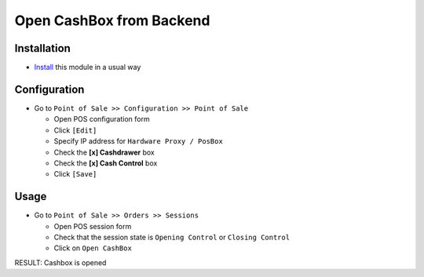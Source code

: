 ===========================
 Open CashBox from Backend
===========================

Installation
============

* `Install <https://awkhad-development.readthedocs.io/en/latest/awkhad/usage/install-module.html>`__ this module in a usual way

Configuration
=============

* Go to ``Point of Sale >> Configuration >> Point of Sale``

  * Open POS configuration form
  * Click ``[Edit]``
  * Specify IP address for ``Hardware Proxy / PosBox``
  * Check the **[x] Cashdrawer** box
  * Check the **[x] Cash Control** box
  * Click ``[Save]``

Usage
=====

* Go to ``Point of Sale >> Orders >> Sessions``
  
  * Open POS session form
  * Check that the session state is ``Opening Control`` or ``Closing Control``
  * Click on ``Open CashBox``

RESULT: Cashbox is opened
